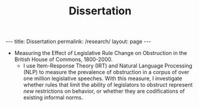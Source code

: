 #+TITLE: Dissertation
#+OPTIONS: toc:nil

#+begin_export html
---
title: Dissertation
permalink: /research/
layout: page
---
#+end_export

- Measuring the Effect of Legislative Rule Change on Obstruction in the British House of Commons, 1800-2000.
  + I use Item-Response Theory (IRT) and Natural Language Processing (NLP) to
    measure the prevalence of obstruction in a corpus of over one million
    legislative speeches. With this measure, I investigate whether rules that
    limit the ability of legislators to obstruct represent /new/ restrictions on
    behavior, or whether they are codifications of existing informal norms.
